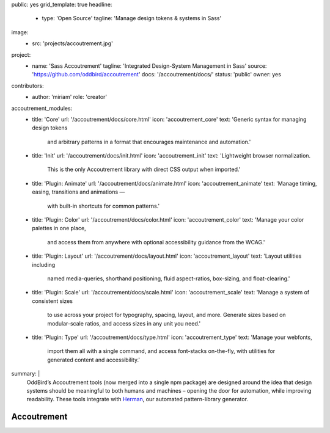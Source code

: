 public: yes
grid_template: true
headline:
  - type: 'Open Source'
    tagline: 'Manage design tokens & systems in Sass'
image:
  - src: 'projects/accoutrement.jpg'
project:
  - name: 'Sass Accoutrement'
    tagline: 'Integrated Design-System Management in Sass'
    source: 'https://github.com/oddbird/accoutrement'
    docs: '/accoutrement/docs/'
    status: 'public'
    owner: yes
contributors:
  - author: 'miriam'
    role: 'creator'
accoutrement_modules:
  - title: 'Core'
    url: '/accoutrement/docs/core.html'
    icon: 'accoutrement_core'
    text: 'Generic syntax for managing design tokens
          and arbitrary patterns in a format
          that encourages maintenance and automation.'
  - title: 'Init'
    url: '/accoutrement/docs/init.html'
    icon: 'accoutrement_init'
    text: 'Lightweight browser normalization.
          This is the only Accoutrement library
          with direct CSS output when imported.'
  - title: 'Plugin: Animate'
    url: '/accoutrement/docs/animate.html'
    icon: 'accoutrement_animate'
    text: 'Manage timing, easing, transitions and animations —
          with built-in shortcuts for common patterns.'
  - title: 'Plugin: Color'
    url: '/accoutrement/docs/color.html'
    icon: 'accoutrement_color'
    text: 'Manage your color palettes in one place,
          and access them from anywhere
          with optional accessibility guidance
          from the WCAG.'
  - title: 'Plugin: Layout'
    url: '/accoutrement/docs/layout.html'
    icon: 'accoutrement_layout'
    text: 'Layout utilities including
          named media-queries, shorthand positioning,
          fluid aspect-ratios, box-sizing,
          and float-clearing.'
  - title: 'Plugin: Scale'
    url: '/accoutrement/docs/scale.html'
    icon: 'accoutrement_scale'
    text: 'Manage a system of consistent sizes
          to use across your project
          for typography, spacing, layout, and more.
          Generate sizes based on modular-scale ratios,
          and access sizes in any unit you need.'
  - title: 'Plugin: Type'
    url: '/accoutrement/docs/type.html'
    icon: 'accoutrement_type'
    text: 'Manage your webfonts,
          import them all with a single command,
          and access font-stacks on-the-fly,
          with utilities for generated content and accessibility.'
summary: |
  OddBird’s Accoutrement tools
  (now merged into a single npm package)
  are designed around the idea that
  design systems should be
  meaningful to both humans and machines –
  opening the door for automation,
  while improving readability.
  These tools integrate with
  `Herman`_,
  our automated pattern-library generator.

  .. _Herman: /herman/


Accoutrement
============

.. ---------------------------------
.. callmacro:: content.macros.j2#divider

.. callmacro:: content.macros.j2#rst

  All your patterns in one place
  ------------------------------

  .. image:: https://badge.fury.io/js/accoutrement.svg
    :alt: 'npm package'
    :target: https://www.npmjs.com/package/accoutrement

  .. image:: https://api.travis-ci.org/oddbird/accoutrement.svg
    :alt: 'build status'
    :target: https://travis-ci.org/oddbird/accoutrement

  By storing all our design tokens and patterns in Sass maps,
  we can improve both organization and automation –
  making our design systems meaningful to
  both developers and the Sass language.

  .. code:: bash

    # npm
    npm install accoutrement

    # yarn
    yarn add accoutrement

  .. callmacro:: content.macros.j2#link_button
    :url: '/accoutrement/docs/index.html'

    Get started

.. ---------------------------------
.. callmacro:: content.macros.j2#divider
  :title: 'Accoutrement Modules'

.. callmacro:: content.macros.j2#icon_block
  :slug: 'accoutrement/index'
  :data: 'accoutrement_modules'
